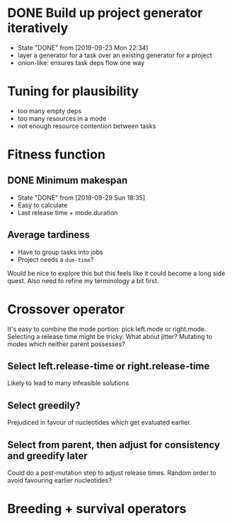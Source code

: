 * DONE Build up project generator iteratively

- State "DONE"       from              [2019-09-23 Mon 22:34]
- layer a generator for a task over an existing generator for a project
- onion-like: ensures task deps flow one way

* Tuning for plausibility

- too many empty deps
- too many resources in a mode
- not enough resource contention between tasks
* Fitness function
** DONE Minimum makespan
- State "DONE"       from              [2019-09-29 Sun 18:35]
- Easy to calculate
- Last release time + mode.duration
** Average tardiness
- Have to group tasks into jobs
- Project needs a ~due-time~?

Would be nice to explore this but this feels like it could become a long side quest.
Also need to refine my terminology a bit first.
* Crossover operator
It's easy to combine the mode portion: pick left.mode or
right.mode. Selecting a release time might be tricky. What about
jitter? Mutating to modes which neither parent possesses?

** Select left.release-time or right.release-time

Likely to lead to many infeasible solutions

** Select greedily?

Prejudiced in favour of nucleotides which get evaluated earlier.

** Select from parent, then adjust for consistency and greedify later

Could do a post-mutation step to adjust release times. Random order to
avoid favouring earlier nucleotides?

* Breeding + survival operators
